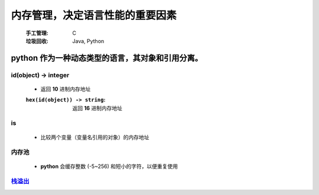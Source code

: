 内存管理，决定语言性能的重要因素
===========================
    :手工管理: C
    :垃圾回收: Java, Python


python 作为一种动态类型的语言，其对象和引用分离。
------------------------------------------


id(object) -> integer
"""""""""""""""""""""
    - 返回 **10** 进制内存地址
    :``hex(id(object)) -> string``: 返回 **16** 进制内存地址


is
""
    - 比较两个变量（变量名引用的对象）的内存地址


内存池
"""""
    - **python** 会缓存整数 (-5~256) 和短小的字符，以便重复使用


`栈溢出 <../函数/递归.rst>`_
""""""""""""""""""""""""""
